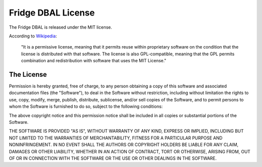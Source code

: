 Fridge DBAL License
===================

The Fridge DBAL is released under the MIT license.

According to `Wikipedia`_:

    "It is a permissive license, meaning that it permits reuse within proprietary software on the condition that the
    license is distributed with that software. The license is also GPL-compatible, meaning that the GPL permits
    combination and redistribution with software that uses the MIT License."

The License
-----------

Permission is hereby granted, free of charge, to any person obtaining a copy of this software and associated
documentation files (the "Software"), to deal in the Software without restriction, including without limitation the
rights to use, copy, modify, merge, publish, distribute, sublicense, and/or sell copies of the Software, and to permit
persons to whom the Software is furnished to do so, subject to the following conditions:

The above copyright notice and this permission notice shall be included in all copies or substantial portions of the
Software.

THE SOFTWARE IS PROVIDED "AS IS", WITHOUT WARRANTY OF ANY KIND, EXPRESS OR IMPLIED, INCLUDING BUT NOT LIMITED TO THE
WARRANTIES OF MERCHANTABILITY, FITNESS FOR A PARTICULAR PURPOSE AND NONINFRINGEMENT. IN NO EVENT SHALL THE AUTHORS OR
COPYRIGHT HOLDERS BE LIABLE FOR ANY CLAIM, DAMAGES OR OTHER LIABILITY, WHETHER IN AN ACTION OF CONTRACT, TORT OR
OTHERWISE, ARISING FROM, OUT OF OR IN CONNECTION WITH THE SOFTWARE OR THE USE OR OTHER DEALINGS IN THE SOFTWARE.

.. _Wikipedia: http://en.wikipedia.org/wiki/MIT_License
